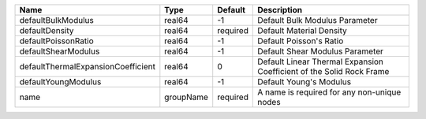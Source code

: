 

================================== ========= ======== ==================================================================== 
Name                               Type      Default  Description                                                          
================================== ========= ======== ==================================================================== 
defaultBulkModulus                 real64    -1       Default Bulk Modulus Parameter                                       
defaultDensity                     real64    required Default Material Density                                             
defaultPoissonRatio                real64    -1       Default Poisson's Ratio                                              
defaultShearModulus                real64    -1       Default Shear Modulus Parameter                                      
defaultThermalExpansionCoefficient real64    0        Default Linear Thermal Expansion Coefficient of the Solid Rock Frame 
defaultYoungModulus                real64    -1       Default Young's Modulus                                              
name                               groupName required A name is required for any non-unique nodes                          
================================== ========= ======== ==================================================================== 



